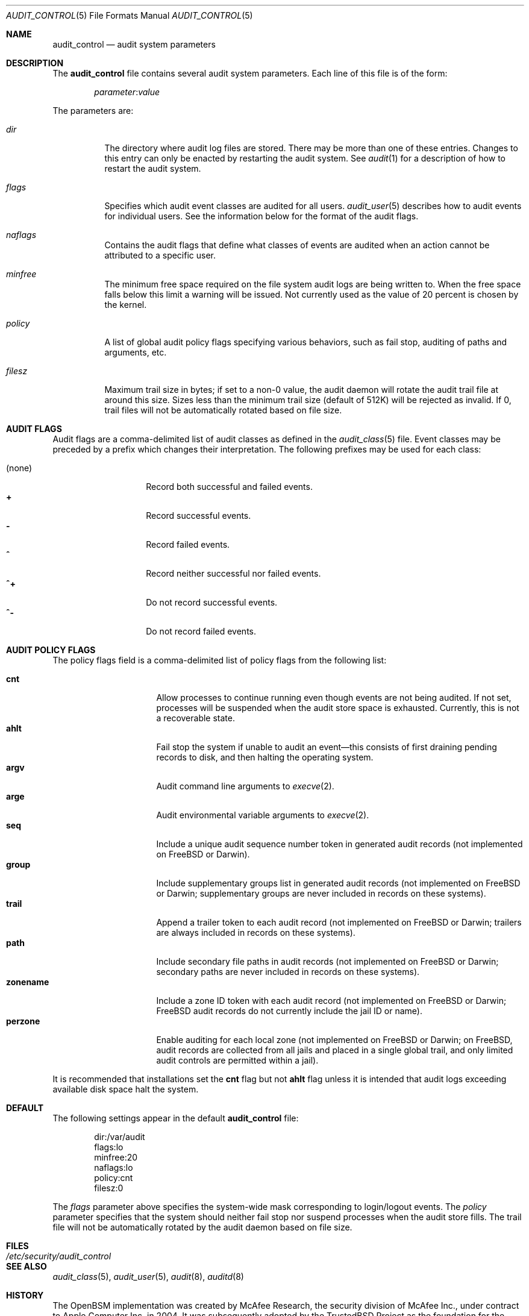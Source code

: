 .\" Copyright (c) 2004 Apple Computer, Inc.
.\" Copyright (c) 2006 Robert N. M. Watson
.\" All rights reserved.
.\"
.\" Redistribution and use in source and binary forms, with or without
.\" modification, are permitted provided that the following conditions
.\" are met:
.\" 1.  Redistributions of source code must retain the above copyright
.\"     notice, this list of conditions and the following disclaimer.
.\" 2.  Redistributions in binary form must reproduce the above copyright
.\"     notice, this list of conditions and the following disclaimer in the
.\"     documentation and/or other materials provided with the distribution.
.\" 3.  Neither the name of Apple Computer, Inc. ("Apple") nor the names of
.\"     its contributors may be used to endorse or promote products derived
.\"     from this software without specific prior written permission.
.\"
.\" THIS SOFTWARE IS PROVIDED BY APPLE AND ITS CONTRIBUTORS "AS IS" AND
.\" ANY EXPRESS OR IMPLIED WARRANTIES, INCLUDING, BUT NOT LIMITED TO, THE
.\" IMPLIED WARRANTIES OF MERCHANTABILITY AND FITNESS FOR A PARTICULAR PURPOSE
.\" ARE DISCLAIMED. IN NO EVENT SHALL APPLE OR ITS CONTRIBUTORS BE LIABLE FOR
.\" ANY DIRECT, INDIRECT, INCIDENTAL, SPECIAL, EXEMPLARY, OR CONSEQUENTIAL
.\" DAMAGES (INCLUDING, BUT NOT LIMITED TO, PROCUREMENT OF SUBSTITUTE GOODS
.\" OR SERVICES; LOSS OF USE, DATA, OR PROFITS; OR BUSINESS INTERRUPTION)
.\" HOWEVER CAUSED AND ON ANY THEORY OF LIABILITY, WHETHER IN CONTRACT,
.\" STRICT LIABILITY, OR TORT (INCLUDING NEGLIGENCE OR OTHERWISE) ARISING
.\" IN ANY WAY OUT OF THE USE OF THIS SOFTWARE, EVEN IF ADVISED OF THE
.\" POSSIBILITY OF SUCH DAMAGE.
.\"
.\" $P4: //depot/projects/trustedbsd/openbsm/man/audit_control.5#15 $
.\"
.Dd January 4, 2006
.Dt AUDIT_CONTROL 5
.Os
.Sh NAME
.Nm audit_control
.Nd "audit system parameters"
.Sh DESCRIPTION
The
.Nm
file contains several audit system parameters.
Each line of this file is of the form:
.Pp
.D1 Ar parameter Ns : Ns Ar value
.Pp
The parameters are:
.Bl -tag -width indent
.It Va dir
The directory where audit log files are stored.
There may be more than one of these entries.
Changes to this entry can only be enacted by restarting the
audit system.
See
.Xr audit 1
for a description of how to restart the audit system.
.It Va flags
Specifies which audit event classes are audited for all users.
.Xr audit_user 5
describes how to audit events for individual users.
See the information below for the format of the audit flags.
.It Va naflags
Contains the audit flags that define what classes of events are audited when
an action cannot be attributed to a specific user.
.It Va minfree
The minimum free space required on the file system audit logs are being written to.
When the free space falls below this limit a warning will be issued.
Not currently used as the value of 20 percent is chosen by the kernel.
.It Va policy
A list of global audit policy flags specifying various behaviors, such as
fail stop, auditing of paths and arguments, etc.
.It Va filesz
Maximum trail size in bytes; if set to a non-0 value, the audit daemon will
rotate the audit trail file at around this size.
Sizes less than the minimum trail size (default of 512K) will be rejected as
invalid.
If 0, trail files will not be automatically rotated based on file size.
.El
.Sh AUDIT FLAGS
Audit flags are a comma-delimited list of audit classes as defined in the
.Xr audit_class 5
file.
Event classes may be preceded by a prefix which changes their interpretation.
The following prefixes may be used for each class:
.Pp
.Bl -tag -width indent -compact -offset indent
.It (none)
Record both successful and failed events.
.It Li +
Record successful events.
.It Li -
Record failed events.
.It Li ^
Record neither successful nor failed events.
.It Li ^+
Do not record successful events.
.It Li ^-
Do not record failed events.
.El
.Sh AUDIT POLICY FLAGS
The policy flags field is a comma-delimited list of policy flags from the
following list:
.Pp
.Bl -tag -width ".Cm zonename" -compact -offset indent
.It Cm cnt
Allow processes to continue running even though events are not being audited.
If not set, processes will be suspended when the audit store space is
exhausted.
Currently, this is not a recoverable state.
.It Cm ahlt
Fail stop the system if unable to audit an event\[em]this consists of first
draining pending records to disk, and then halting the operating system.
.It Cm argv
Audit command line arguments to
.Xr execve 2 .
.It Cm arge
Audit environmental variable arguments to
.Xr execve 2 .
.It Cm seq
Include a unique audit sequence number token in generated audit records (not
implemented on
.Fx
or Darwin).
.It Cm group
Include supplementary groups list in generated audit records (not implemented
on
.Fx
or Darwin; supplementary groups are never included in records on
these systems).
.It Cm trail
Append a trailer token to each audit record (not implemented on
.Fx
or
Darwin; trailers are always included in records on these systems).
.It Cm path
Include secondary file paths in audit records (not implemented on
.Fx
or
Darwin; secondary paths are never included in records on these systems).
.It Cm zonename
Include a zone ID token with each audit record (not implemented on
.Fx
or
Darwin;
.Fx
audit records do not currently include the jail ID or name).
.It Cm perzone
Enable auditing for each local zone (not implemented on
.Fx
or Darwin; on
.Fx ,
audit records are collected from all jails and placed in a single
global trail, and only limited audit controls are permitted within a jail).
.El
.Pp
It is recommended that installations set the
.Cm cnt
flag but not
.Cm ahlt
flag unless it is intended that audit logs exceeding available disk space
halt the system.
.Sh DEFAULT
The following settings appear in the default
.Nm
file:
.Bd -literal -offset indent
dir:/var/audit
flags:lo
minfree:20
naflags:lo
policy:cnt
filesz:0
.Ed
.Pp
The
.Va flags
parameter above specifies the system-wide mask corresponding to login/logout
events.
The
.Va policy
parameter specifies that the system should neither fail stop nor suspend
processes when the audit store fills.
The trail file will not be automatically rotated by the audit daemon based on
file size.
.Sh FILES
.Bl -tag -width ".Pa /etc/security/audit_control" -compact
.It Pa /etc/security/audit_control
.El
.Sh SEE ALSO
.Xr audit_class 5 ,
.Xr audit_user 5 ,
.Xr audit 8 ,
.Xr auditd 8
.Sh HISTORY
The OpenBSM implementation was created by McAfee Research, the security
division of McAfee Inc., under contract to Apple Computer Inc.\& in 2004.
It was subsequently adopted by the TrustedBSD Project as the foundation for
the OpenBSM distribution.
.Sh AUTHORS
.An -nosplit
This software was created by McAfee Research, the security research division
of McAfee, Inc., under contract to Apple Computer Inc.
Additional authors include
.An Wayne Salamon ,
.An Robert Watson ,
and SPARTA Inc.
.Pp
The Basic Security Module (BSM) interface to audit records and audit event
stream format were defined by Sun Microsystems.
